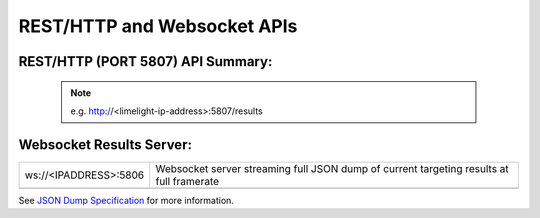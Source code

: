 REST/HTTP and Websocket APIs
============================


REST/HTTP (PORT 5807) API Summary:
----------------------
 
 .. note:: e.g. http://<limelight-ip-address>:5807/results

.. csv-table::
   :file: csv/restapi.csv
   :widths: 10, 10, 10
   :header-rows: 1



Websocket Results Server:
----------------------

========================== ==========================================================================================================================================================
ws://<IPADDRESS>:5806        	Websocket server streaming full JSON dump of current targeting results at full framerate
-------------------------- ----------------------------------------------------------------------------------------------------------------------------------------------------------
========================== ==========================================================================================================================================================


See `JSON Dump Specification <https://docs.limelightvision.io/en/latest/json_dump.html>`_ for more information.
